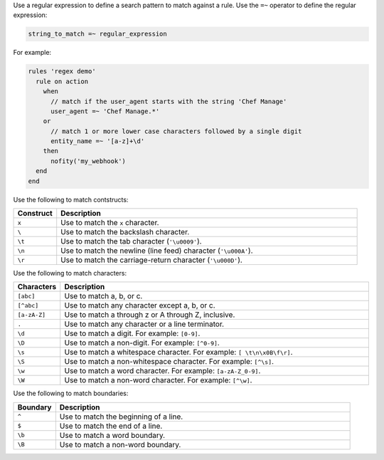 .. The contents of this file may be included in multiple topics (using the includes directive).
.. The contents of this file should be modified in a way that preserves its ability to appear in multiple topics.

Use a regular expression to define a search pattern to match against a rule. Use the ``=~`` operator to define the regular expression:

.. code-block:: ruby

   string_to_match =~ regular_expression

For example:

.. code-block:: javascript

   rules 'regex demo'
     rule on action
       when
         // match if the user_agent starts with the string 'Chef Manage'
         user_agent =~ 'Chef Manage.*'
       or 
         // match 1 or more lower case characters followed by a single digit
         entity_name =~ '[a-z]+\d'
       then
         nofity('my_webhook')
     end
   end

Use the following to match contstructs:

.. list-table::
   :widths: 60 420
   :header-rows: 1

   * - Construct
     - Description
   * - ``x``
     - Use to match the ``x`` character.
   * - ``\``
     - Use to match the backslash character.
   * - ``\t``
     - Use to match the tab character (``'\u0009'``).
   * - ``\n``
     - Use to match the newline (line feed) character (``'\u000A'``).
   * - ``\r``
     - Use to match the carriage-return character (``'\u000D'``).

Use the following to match characters:

.. list-table::
   :widths: 60 420
   :header-rows: 1

   * - Characters
     - Description
   * - ``[abc]``
     - Use to match a, b, or c.
   * - ``[^abc]``
     - Use to match any character except a, b, or c.
   * - ``[a-zA-Z]``
     - Use to match a through z or A through Z, inclusive.
   * - ``.``
     - Use to match any character or a line terminator.
   * - ``\d``
     - Use to match a digit. For example: ``[0-9]``.
   * - ``\D``
     - Use to match a non-digit. For example: ``[^0-9]``.
   * - ``\s``
     - Use to match a whitespace character. For example: ``[ \t\n\x0B\f\r]``.
   * - ``\S``
     - Use to match a non-whitespace character. For example: ``[^\s]``.
   * - ``\w``
     - Use to match a word character. For example: ``[a-zA-Z_0-9]``.
   * - ``\W``
     - Use to match a non-word character. For example: ``[^\w]``.

Use the following to match boundaries:

.. list-table::
   :widths: 60 420
   :header-rows: 1

   * - Boundary
     - Description
   * - ``^``
     - Use to match the beginning of a line.
   * - ``$``
     - Use to match the end of a line.
   * - ``\b``
     - Use to match a word boundary.
   * - ``\B``
     - Use to match a non-word boundary.	 
